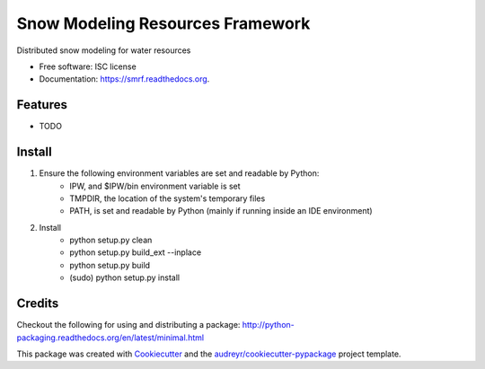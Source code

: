 ===============================
Snow Modeling Resources Framework
===============================

Distributed snow modeling for water resources

* Free software: ISC license
* Documentation: https://smrf.readthedocs.org.

Features
--------

* TODO


Install
--------

1. Ensure the following environment variables are set and readable by Python:
    * IPW, and $IPW/bin environment variable is set
    * TMPDIR, the location of the system's temporary files
    * PATH, is set and readable by Python (mainly if running inside an IDE environment)

2. Install
    * python setup.py clean
    * python setup.py build_ext --inplace
    * python setup.py build
    * (sudo) python setup.py install


Credits
---------

Checkout the following for using and distributing a package:
http://python-packaging.readthedocs.org/en/latest/minimal.html

This package was created with Cookiecutter_ and the `audreyr/cookiecutter-pypackage`_ project template.

.. _Cookiecutter: https://github.com/audreyr/cookiecutter
.. _`audreyr/cookiecutter-pypackage`: https://github.com/audreyr/cookiecutter-pypackage
